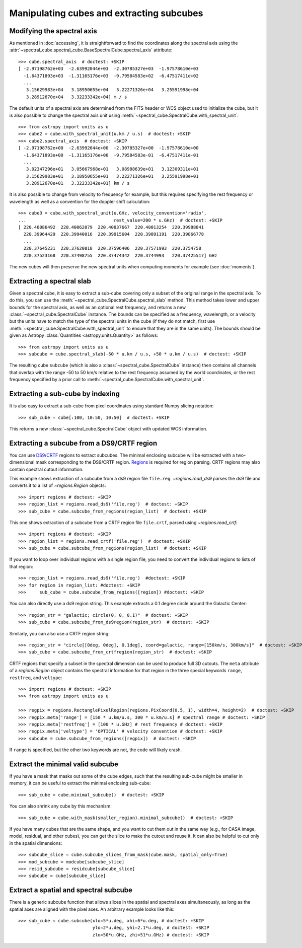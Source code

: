 Manipulating cubes and extracting subcubes
==========================================

Modifying the spectral axis
---------------------------

As mentioned in :doc:`accessing`, it is straightforward to find the
coordinates along the spectral axis using the
:attr:`~spectral_cube.spectral_cube.BaseSpectralCube.spectral_axis` attribute::

   >>> cube.spectral_axis  # doctest: +SKIP
   [ -2.97198762e+03  -2.63992044e+03  -2.30785327e+03  -1.97578610e+03
     -1.64371893e+03  -1.31165176e+03  -9.79584583e+02  -6.47517411e+02
     ...
      3.15629983e+04   3.18950655e+04   3.22271326e+04   3.25591998e+04
      3.28912670e+04   3.32233342e+04] m / s

The default units of a spectral axis are determined from the FITS header or
WCS object used to initialize the cube, but it is also possible to change the
spectral axis unit using :meth:`~spectral_cube.SpectralCube.with_spectral_unit`::

    >>> from astropy import units as u
    >>> cube2 = cube.with_spectral_unit(u.km / u.s)  # doctest: +SKIP
    >>> cube2.spectral_axis  # doctest: +SKIP
    [ -2.97198762e+00  -2.63992044e+00  -2.30785327e+00  -1.97578610e+00
      -1.64371893e+00  -1.31165176e+00  -9.79584583e-01  -6.47517411e-01
      ...
       3.02347296e+01   3.05667968e+01   3.08988639e+01   3.12309311e+01
       3.15629983e+01   3.18950655e+01   3.22271326e+01   3.25591998e+01
       3.28912670e+01   3.32233342e+01] km / s

It is also possible to change from velocity to frequency for example, but
this requires specifying the rest frequency or wavelength as well as a
convention for the doppler shift calculation::

    >>> cube3 = cube.with_spectral_unit(u.GHz, velocity_convention='radio',
    ...                                 rest_value=200 * u.GHz)  # doctest: +SKIP
    [ 220.40086492  220.40062079  220.40037667  220.40013254  220.39988841
      220.39964429  220.39940016  220.39915604  220.39891191  220.39866778
      ...
      220.37645231  220.37620818  220.37596406  220.37571993  220.3754758
      220.37523168  220.37498755  220.37474342  220.3744993   220.37425517] GHz

The new cubes will then preserve the new spectral units when computing
moments for example (see :doc:`moments`).

Extracting a spectral slab
--------------------------

Given a spectral cube, it is easy to extract a sub-cube covering only a subset
of the original range in the spectral axis. To do this, you can use the
:meth:`~spectral_cube.SpectralCube.spectral_slab` method. This
method takes lower and upper bounds for the spectral axis, as well as an
optional rest frequency, and returns a new
:class:`~spectral_cube.SpectralCube` instance. The bounds can
be specified as a frequency, wavelength, or a velocity but the units have to
match the type of the spectral units in the cube (if they do not match, first
use :meth:`~spectral_cube.SpectralCube.with_spectral_unit` to ensure that they
are in the same units). The bounds should be given as Astropy
:class:`Quantities <astropy.units.Quantity>` as follows::

    >>> from astropy import units as u
    >>> subcube = cube.spectral_slab(-50 * u.km / u.s, +50 * u.km / u.s)  # doctest: +SKIP

The resulting cube ``subcube`` (which is also a
:class:`~spectral_cube.SpectralCube` instance) then contains all channels
that overlap with the range -50 to 50 km/s relative to the rest frequency
assumed by the world coordinates, or the rest frequency specified by a prior
call to :meth:`~spectral_cube.SpectralCube.with_spectral_unit`.

Extracting a sub-cube by indexing
---------------------------------

It is also easy to extract a sub-cube from pixel coordinates using standard
Numpy slicing notation::

    >>> sub_cube = cube[:100, 10:50, 10:50]  # doctest: +SKIP

This returns a new :class:`~spectral_cube.SpectralCube` object
with updated WCS information.

.. _reg:

Extracting a subcube from a DS9/CRTF region
-------------------------------------------

You can use `DS9
<http://ds9.si.edu/doc/ref/region.html>`_/`CRTF
<https://casaguides.nrao.edu/index.php/CASA_Region_Format>`_ regions to extract
subcubes. The minimal enclosing subcube will be extracted with a two-dimensional
mask corresponding to the DS9/CRTF region.  `Regions
<https://astropy-regions.readthedocs.io/en/latest/>`_ is required for region
parsing.  CRTF regions may also contain spectral cutout information.

This example shows extraction of a subcube from a ds9 region file ``file.reg``.
`~regions.read_ds9` parses the ds9 file and converts it to a list of
`~regions.Region` objects::

    >>> import regions # doctest: +SKIP
    >>> region_list = regions.read_ds9('file.reg')  # doctest: +SKIP
    >>> sub_cube = cube.subcube_from_regions(region_list)  # doctest: +SKIP

This one shows extraction of a subcube from a CRTF region file ``file.crtf``,
parsed using `~regions.read_crtf`::

    >>> import regions # doctest: +SKIP
    >>> region_list = regions.read_crtf('file.reg')  # doctest: +SKIP
    >>> sub_cube = cube.subcube_from_regions(region_list)  # doctest: +SKIP

If you want to loop over individual regions with a single region file, you need
to convert the individual regions to lists of that region::

    >>> region_list = regions.read_ds9('file.reg')  #doctest: +SKIP
    >>> for region in region_list: #doctest: +SKIP
    >>>     sub_cube = cube.subcube_from_regions([region]) #doctest: +SKIP
    
You can also directly use a ds9 region string.  This example extracts a 0.1
degree circle around the Galactic Center::

    >>> region_str = "galactic; circle(0, 0, 0.1)"  # doctest: +SKIP
    >>> sub_cube = cube.subcube_from_ds9region(region_str)  # doctest: +SKIP

Similarly, you can also use a CRTF region string::

    >>> region_str = "circle[[0deg, 0deg], 0.1deg], coord=galactic, range=[150km/s, 300km/s]"  # doctest: +SKIP
    >>> sub_cube = cube.subcube_from_crtfregion(region_str)  # doctest: +SKIP

CRTF regions that specify a subset in the spectral dimension can be used to
produce full 3D cutouts.  The ``meta`` attribute of a `regions.Region` object
contains the spectral information for that region in the three special keywords
``range``, ``restfreq``, and ``veltype``::

    >>> import regions # doctest: +SKIP
    >>> from astropy import units as u

    >>> regpix = regions.RectanglePixelRegion(regions.PixCoord(0.5, 1), width=4, height=2)  # doctest: +SKIP
    >>> regpix.meta['range'] = [150 * u.km/u.s, 300 * u.km/u.s] # spectral range # doctest: +SKIP
    >>> regpix.meta['restfreq'] = [100 * u.GHz] # rest frequency # doctest: +SKIP
    >>> regpix.meta['veltype'] = 'OPTICAL' # velocity convention # doctest: +SKIP
    >>> subcube = cube.subcube_from_regions([regpix])  # doctest: +SKIP

If ``range`` is specified, but the other two keywords are not, the code will
likely crash.

Extract the minimal valid subcube
---------------------------------

If you have a mask that masks out some of the cube edges, such that the
resulting sub-cube might be smaller in memory, it can be useful to extract the
minimal enclosing sub-cube::

    >>> sub_cube = cube.minimal_subcube()  # doctest: +SKIP

You can also shrink any cube by this mechanism::

    >>> sub_cube = cube.with_mask(smaller_region).minimal_subcube()  # doctest: +SKIP

If you have many cubes that are the same shape, and you want to cut them out in
the same way (e.g., for CASA image, model, residual, and other cubes), you can
get the slice to make the cutout and reuse it.  It can also be helpful to cut
only in the spatial dimensions::

    >>> subcube_slice = cube.subcube_slices_from_mask(cube.mask, spatial_only=True)
    >>> mod_subcube = modcube[subcube_slice]
    >>> resid_subcube = residcube[subcube_slice]
    >>> subcube = cube[subcube_slice]


Extract a spatial and spectral subcube
--------------------------------------
There is a generic subcube function that allows slices in the spatial and
spectral axes simultaneously, as long as the spatial axes are aligned with the
pixel axes.  An arbitrary example looks like this::

    >>> sub_cube = cube.subcube(xlo=5*u.deg, xhi=6*u.deg, # doctest: +SKIP
                                ylo=2*u.deg, yhi=2.1*u.deg, # doctest: +SKIP
                                zlo=50*u.GHz, zhi=51*u.GHz) # doctest: +SKIP
